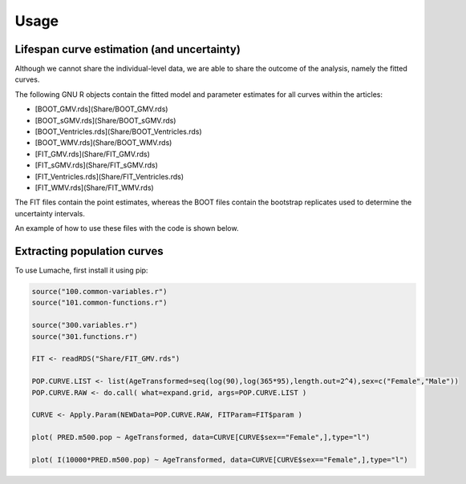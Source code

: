 Usage
=====


.. Lifespan curve estimation (and uncertainty)

Lifespan curve estimation (and uncertainty)
------------

Although we cannot share the individual-level data, we are able to share the outcome of the analysis, namely the fitted curves.

The following GNU R objects contain the fitted model and parameter estimates for all curves within the articles:

* [BOOT_GMV.rds](Share/BOOT_GMV.rds)
* [BOOT_sGMV.rds](Share/BOOT_sGMV.rds)
* [BOOT_Ventricles.rds](Share/BOOT_Ventricles.rds)
* [BOOT_WMV.rds](Share/BOOT_WMV.rds)
* [FIT_GMV.rds](Share/FIT_GMV.rds)
* [FIT_sGMV.rds](Share/FIT_sGMV.rds)
* [FIT_Ventricles.rds](Share/FIT_Ventricles.rds)
* [FIT_WMV.rds](Share/FIT_WMV.rds)

The FIT files contain the point estimates, whereas the BOOT files contain the bootstrap replicates used to determine the uncertainty intervals.

An example of how to use these files with the code is shown below.


.. _Extracting population curves:

Extracting population curves
------------

To use Lumache, first install it using pip:

.. code-block:: console

   source("100.common-variables.r")
   source("101.common-functions.r")

   source("300.variables.r")
   source("301.functions.r")

   FIT <- readRDS("Share/FIT_GMV.rds")

   POP.CURVE.LIST <- list(AgeTransformed=seq(log(90),log(365*95),length.out=2^4),sex=c("Female","Male"))
   POP.CURVE.RAW <- do.call( what=expand.grid, args=POP.CURVE.LIST )

   CURVE <- Apply.Param(NEWData=POP.CURVE.RAW, FITParam=FIT$param )

   plot( PRED.m500.pop ~ AgeTransformed, data=CURVE[CURVE$sex=="Female",],type="l")

   plot( I(10000*PRED.m500.pop) ~ AgeTransformed, data=CURVE[CURVE$sex=="Female",],type="l")
   
   
.. image:: docs/sample.png
   :width: 200px
   :height: 100px
   :scale: 50 %
   :alt: alternate text
   :align: right
   
